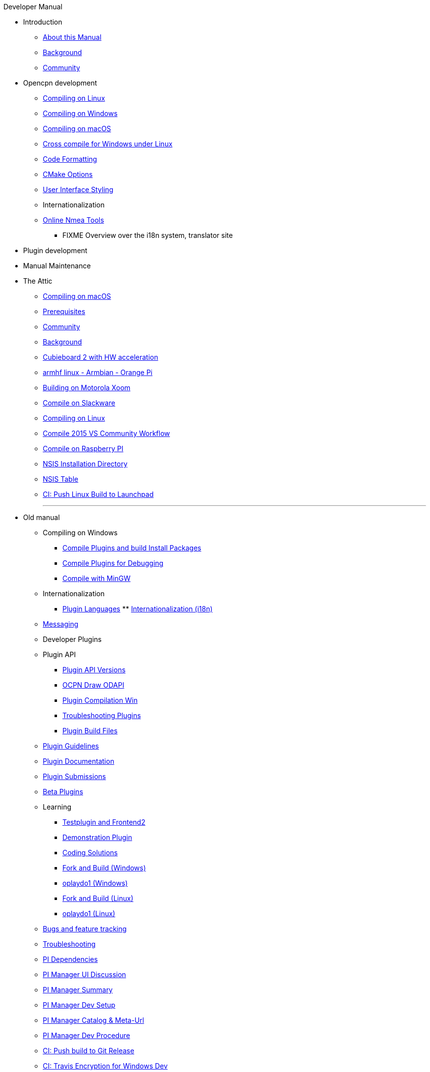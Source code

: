 .Developer Manual
* Introduction
** xref:AboutThisManual.adoc[About this Manual]
** xref:devel_manual.adoc[Background]
** xref:Community.adoc[Community]
* Opencpn development
** xref:compiling_linux.adoc[Compiling on Linux]
** xref:compiling_windows.adoc[Compiling on Windows]
** xref:compile_mac_osx.adoc[Compiling on macOS]
** xref:cross_compiling_for_windows_under_linux.adoc[Cross compile for Windows under Linux]
** xref:code_formatting.adoc[Code Formatting]
** xref:modularized_packaging.adoc[CMake Options]
** xref:user_interface_styling.adoc[User Interface Styling]
** Internationalization
** xref:online_tools.adoc[Online Nmea Tools]
*** FIXME Overview over the i18n system, translator site
* Plugin development
* Manual Maintenance
* The Attic
** xref:compiling_mac_osx.adoc[Compiling on macOS]
** xref:prerequisites.adoc[Prerequisites]
** xref:community_old.adoc[Community]
** xref:developer_manual.adoc[Background]
** xref:building_and_installing_on_cubieboard_2_with_hw_acceleration.adoc[Cubieboard 2 with HW acceleration]
** xref:building-on-armhf-linux-armbian-orange-pi.adoc[armhf linux - Armbian - Orange Pi]
** xref:building_on_motorola_xoom.adoc[Building on Motorola Xoom]
** xref:compiling_on_slackware.adoc[Compile on Slackware]
** xref:compile_linux_old.adoc[Compiling on Linux]
** xref:vs2015_workflow.adoc[Compile 2015 VS Community Workflow]
** xref:rpi2.adoc[Compile on Raspberry PI]
** xref:nsis_installation_directory.adoc[NSIS Installation Directory]
** xref:nsis_table.adoc[NSIS Table]
** xref:ci-push-linux-build-to-launchpad.adoc[CI: Push Linux Build to Launchpad]
+++
<p/> <hr/> <p/> 
+++
* Old manual
** Compiling on Windows
*** xref:compiling_external_plugins_and_building_install_packages.adoc[Compile Plugins and build Install Packages]
*** xref:compiling_plugins_to_debug.adoc[Compile Plugins for Debugging]
*** xref:compiling_windows_mingw.adoc[Compile with MinGW]
** Internationalization
*** xref:plugin_languages.adoc[Plugin Languages]
** xref:internationalization.adoc[Internationalization (i18n)]
** xref:messaging.adoc[Messaging]
** Developer Plugins
** Plugin API
*** xref:plugin_api_versions.adoc[Plugin API Versions]
*** xref:ocpn_draw_odapi.adoc[OCPN Draw ODAPI]
*** xref:standalone_plugin_compilation.adoc[Plugin Compilation Win]
*** xref:troubleshooting_plugins.adoc[Troubleshooting Plugins]
*** xref:plugin_build_files.adoc[Plugin Build Files]
** xref:plugin_guidelines.adoc[Plugin Guidelines]
** xref:plugin_documentation.adoc[Plugin Documentation]
** xref:plugin_submissions.adoc[Plugin Submissions]
** xref:beta_plugins.adoc[Beta Plugins]
** Learning
*** xref:testplugin.adoc[Testplugin and Frontend2]
*** xref:demo_plugin.adoc[Demonstration Plugin]
*** xref:coding_solutions.adoc[Coding Solutions]
*** xref:fork_build_windows.adoc[Fork and Build (Windows)]
*** xref:oplaydo1.adoc[oplaydo1 (Windows)]
*** xref:fork_and_build_linux.adoc[Fork and Build (Linux)]
*** xref:oplaydo1_linux.adoc[oplaydo1 (Linux)]
** xref:bug_and_feature_tracking.adoc[Bugs and feature tracking]
** xref:troubleshooting.adoc[Troubleshooting]
** xref:pi_dependencies.adoc[PI Dependencies]
** xref:pi_installer-ui.adoc[PI Manager UI Discussion]
** xref:pi_installer_summary.adoc[PI Manager Summary]
** xref:pi_installler_dev_setup.adoc[PI Manager Dev Setup]
** xref:pi_installer_catalog_meta.adoc[PI Manager Catalog & Meta-Url]
** xref:pi_installer_dev_procedure.adoc[PI Manager Dev Procedure]
** xref:ci-push-build-to-git.adoc[CI: Push build to Git Release]
** xref:ci_travis_encryption_windows.adoc[CI: Travis Encryption for Windows Dev]
** xref:advanceddebugtips.adoc[CI Advanced Debug Tips]
** xref:codacy.adoc[Codacy:Automate code quality]
** xref:testquality.adoc[TestQuality -Test Management]
** xref:updating_the_user_manual.adoc[Updating the User Manual]
** Managed Plugins Manual
** xref:AlternativeWorkflow:ROOT:index.adoc[Home]
** Plugin Installer Manual
** xref:plugin-installer:ROOT:Home.adoc[Home]
